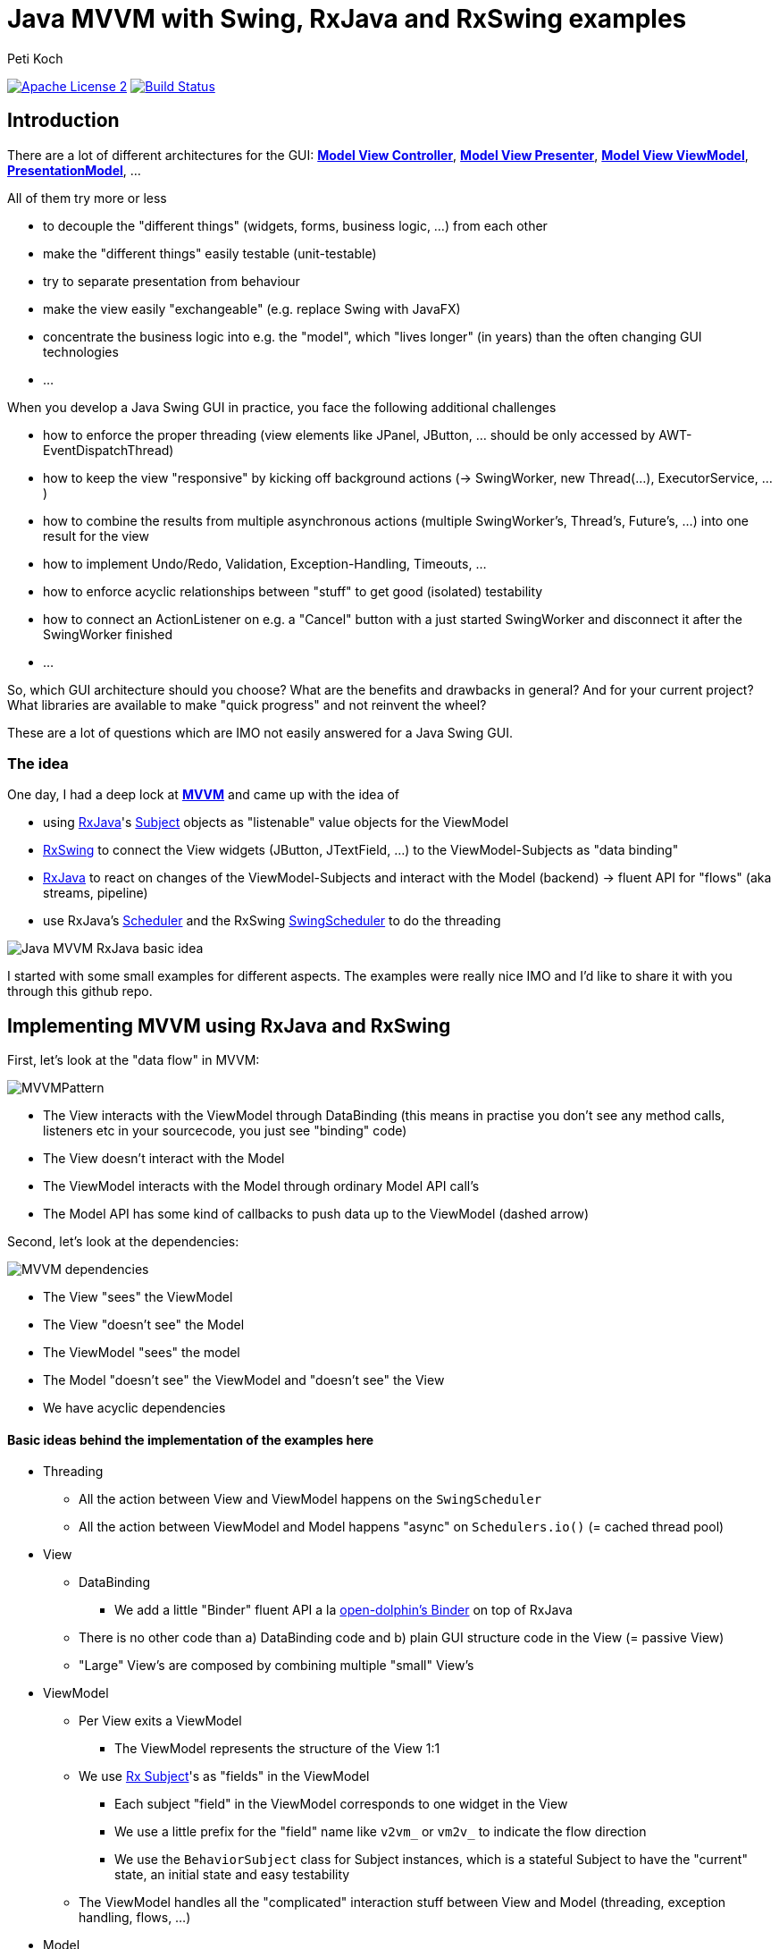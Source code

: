 = Java MVVM with Swing, RxJava and RxSwing examples
Peti Koch
:imagesdir: ./docs
:project-name: Java_MVVM_with_Swing_and_RxJava_Examples
:github-branch: master
:github-user: Petikoch
:bintray-user: petikoch

image:http://img.shields.io/badge/license-ASF2-blue.svg["Apache License 2", link="http://www.apache.org/licenses/LICENSE-2.0.txt"]
image:https://travis-ci.org/{github-user}/{project-name}.svg?branch={github-branch}["Build Status", link="https://travis-ci.org/{github-user}/{project-name}"]

== Introduction

There are a lot of different architectures for the GUI:
https://en.wikipedia.org/wiki/Model%E2%80%93view%E2%80%93controller[*Model View Controller*],
https://en.wikipedia.org/wiki/Model%E2%80%93view%E2%80%93presenter[*Model View Presenter*],
https://en.wikipedia.org/wiki/Model_View_ViewModel[*Model View ViewModel*],
http://martinfowler.com/eaaDev/PresentationModel.html[*PresentationModel*], ...

All of them try more or less

* to decouple the "different things" (widgets, forms, business logic, ...) from each other
* make the "different things" easily testable (unit-testable)
* try to separate presentation from behaviour
* make the view easily "exchangeable" (e.g. replace Swing with JavaFX)
* concentrate the business logic into e.g. the "model", which "lives longer" (in years) than the often changing GUI technologies
* ...

When you develop a Java Swing GUI in practice, you face the following additional challenges

* how to enforce the proper threading (view elements like JPanel, JButton, ... should be only accessed by AWT-EventDispatchThread)
* how to keep the view "responsive" by kicking off background actions (-> SwingWorker, new Thread(...), ExecutorService, ...)
* how to combine the results from multiple asynchronous actions (multiple SwingWorker's, Thread's, Future's, ...) into one result for the view
* how to implement Undo/Redo, Validation, Exception-Handling, Timeouts, ...
* how to enforce acyclic relationships between "stuff" to get good (isolated) testability
* how to connect an ActionListener on e.g. a "Cancel" button with a just started SwingWorker and disconnect it after the SwingWorker finished
* ...

So, which GUI architecture should you choose? What are the benefits and drawbacks in general? And for your current project?
What libraries are available to make "quick progress" and not reinvent the wheel?

These are a lot of questions which are IMO not easily answered for a Java Swing GUI.

=== The idea

One day, I had a deep lock at https://en.wikipedia.org/wiki/Model_View_ViewModel[*MVVM*] and came up with the idea of

* using https://github.com/ReactiveX/RxJava[RxJava]'s http://reactivex.io/documentation/subject.html[Subject] objects as "listenable" value objects for the ViewModel
* https://github.com/ReactiveX/RxSwing[RxSwing] to connect the View widgets (JButton, JTextField, ...) to the ViewModel-Subjects as "data binding"
* https://github.com/ReactiveX/RxJava[RxJava] to react on changes of the ViewModel-Subjects and interact with the Model (backend) -> fluent API for "flows" (aka streams, pipeline)
* use RxJava's http://reactivex.io/documentation/scheduler.html[Scheduler] and the RxSwing https://github.com/ReactiveX/RxSwing/blob/0.x/src/main/java/rx/schedulers/SwingScheduler.java[SwingScheduler] to do the threading

image::Java_MVVM_RxJava_basic_idea.png[]

I started with some small examples for different aspects. The examples were really nice IMO and I'd like to share it with you through this github repo.

== Implementing MVVM using RxJava and RxSwing

First, let's look at the "data flow" in MVVM:

image::MVVMPattern.png[]

* The View interacts with the ViewModel through DataBinding (this means in practise you don't see any method calls, listeners etc in your sourcecode, you just see "binding" code)
* The View doesn't interact with the Model
* The ViewModel interacts with the Model through ordinary Model API call's
* The Model API has some kind of callbacks to push data up to the ViewModel (dashed arrow)

Second, let's look at the dependencies:

image::MVVM_dependencies.png[]

* The View "sees" the ViewModel
* The View "doesn't see" the Model
* The ViewModel "sees" the model
* The Model "doesn't see" the ViewModel and "doesn't see" the View
* We have acyclic dependencies

==== Basic ideas behind the implementation of the examples here

* Threading
** All the action between View and ViewModel happens on the `SwingScheduler`
** All the action between ViewModel and Model happens "async" on `Schedulers.io()` (= cached thread pool)

* View
** DataBinding
*** We add a little "Binder" fluent API a la https://github.com/canoo/open-dolphin/blob/master/subprojects/shared/src/main/groovy/org/opendolphin/binding/Binder.groovy[open-dolphin's Binder] on top of RxJava
** There is no other code than a) DataBinding code and b) plain GUI structure code in the View (= passive View)
** "Large" View's are composed by combining multiple "small" View's

* ViewModel
** Per View exits a ViewModel
*** The ViewModel represents the structure of the View 1:1
** We use http://reactivex.io/documentation/subject.html[Rx Subject]'s as "fields" in the ViewModel
*** Each subject "field" in the ViewModel corresponds to one widget in the View
*** We use a little prefix for the "field" name like `v2vm_` or `vm2v_` to indicate the flow direction
*** We use the `BehaviorSubject` class for Subject instances, which is a stateful Subject to have the "current" state, an initial state and easy testability
** The ViewModel handles all the "complicated" interaction stuff between View and Model (threading, exception handling, flows, ...)

* Model
** The Model doesn't care about it's presentation and just offers an API
** The Model is therefore fully focused on business logic and data

As you can see, there is no kind of "framework" described here to implement MVVM.
Instead, it's just the combination of standard JDK classes with the RxJava and RxSwing libraries,
together with some additional fluent API code for "nice" DataBinding.

== Examples

The examples start simple and get more and more complicated, adding additional aspects and features.

There is not a "full example" which shows all aspects at the moment, since this is just some code to figure out
how to build MVVM using RxJava and RxSwing. Every example shows just one or more aspects.

Scope: +
The *current* examples are all "everything in one process" examples: View, ViewModel and Model run in one process in the same JVM. +
Upcoming examples might include JavaFx, Android, Web and of course some kind of remoting to split "things" across multiple processes.

=== Example 1: Hello World (from the Model)

link:./src/main/java/ch/petikoch/examples/mvvm_rxjava/example1[]

* The Model pushes "hello world's" thru an Observable to the ViewModel (using a computational thread)
* A JLabel in the View is bound to the `vm2v_info` field of the ViewModel
* The `RxViewModel2SwingViewBinder` code does the switch to the `SwingScheduler`

image::example1.png[]

Tests:

link:./src/test/groovy/ch/petikoch/examples/mvvm_rxjava/example1[]

=== Example 2: Form submit

link:./src/main/java/ch/petikoch/examples/mvvm_rxjava/example2[]

* A simple form submit of two textfields
* The ViewModel combines the two textfield values into one DTO and calls the Model API on a IO-Thread
* The `RxModelInvoker` code does the switch to the `Schedulers.io()` scheduler

image::example2.png[]

This example is the implementation of the initial idea:

image::Java_MVVM_RxJava_basic_idea.png[]

Screencast with live coding: +
https://www.youtube.com/watch?v=wjZ6xJkWD-U

image::example2_introduction_screencast.png[]

Tests:

link:./src/test/groovy/ch/petikoch/examples/mvvm_rxjava/example2[]

=== Example 3: Form submit with Submit Button enabling

link:./src/main/java/ch/petikoch/examples/mvvm_rxjava/example3[]

* Same as Example 2
* But: Submit button is only enabled, if both textfields contain a value

Tests:

link:./src/test/groovy/ch/petikoch/examples/mvvm_rxjava/example3[]

=== Example 4: Form submit with form disabling / reenabling

link:./src/main/java/ch/petikoch/examples/mvvm_rxjava/example4[]

* Same as Example 3
* But: The form is completely disabled during the submit processing time

Tests:

link:./src/test/groovy/ch/petikoch/examples/mvvm_rxjava/example4[]

=== Example 5: Form submit with cancellation and classic "blocking" Model API

link:./src/main/java/ch/petikoch/examples/mvvm_rxjava/example5[]

* Same as Example 4
* You can cancel the submit processing
* The model has a classic "blocking" API

image::example5.png[]

Tests:

link:./src/test/groovy/ch/petikoch/examples/mvvm_rxjava/example5[]

=== Example 5a: Form submit with cancellation and "non-blocking" Model API

link:./src/main/java/ch/petikoch/examples/mvvm_rxjava/example5a[]

* Same as Example 5
* The model has a "non-blocking" API, the ViewModel gets simpler

Tests:

link:./src/test/groovy/ch/petikoch/examples/mvvm_rxjava/example5a[]

=== Example 6: Form submit with combining two asynchronous backend actions

link:./src/main/java/ch/petikoch/examples/mvvm_rxjava/example6[]

* Same as Example 5a
* But with two model API calls running in two different threads
* Waiting for both of them
* Cancellation for both of them

image::example6.png[]

Tests:

link:./src/test/groovy/ch/petikoch/examples/mvvm_rxjava/example6[]

=== Example 6a: Form submit with exceptions in model (backend) calls

link:./src/main/java/ch/petikoch/examples/mvvm_rxjava/example6a[]

* Same as Example 6
* But like in real world, there are sometimes exceptions during e.g. model (backend) method calls
* How to handle them?

This is of course a challenging task: +
How to combine results from asynchronous tasks in general? +
How to handle exceptions in those?

This is a typical problem which solves RxJava easily: It offers all the necessary API's. +
See e.g. https://github.com/ReactiveX/RxJava/wiki/Error-Handling-Operators or of course the `onError` in `rx.Observable#subscribe(..)`.

image::example6a.png[]

Tests:

link:./src/test/groovy/ch/petikoch/examples/mvvm_rxjava/example6a[]

=== Example 7: Log table with LogRow's pushed up from the Model

link:./src/main/java/ch/petikoch/examples/mvvm_rxjava/example7[]

* The model publishes `LogRow` s (using a computational thread)
* These are added in the view as rows of a `JTable` (using GUI thread)

image::example7.png[]

Tests:

link:./src/test/groovy/ch/petikoch/examples/mvvm_rxjava/example7[]

=== Example 8: Log table with LogRow's pushed up from the Model and dealing with backpressure

link:./src/main/java/ch/petikoch/examples/mvvm_rxjava/example8[]

* The model uses a threadpool to create plenty of `LogRow` s (using as many threads as there are CPU cores)
* Since the view runs on a single thread, it can't keep up with the pace
** "Fast producer, slow consumer" kind of problem
* We need to think about backpressure
** We could slow down the `LogRow` production (blocking backpressure)
** Or we could drop the `LogRow` s which are "too much", keep up "full speed" and show only some of the `LogRow` s
** The example uses dropping

image::example8.png[]

Tests:

link:./src/test/groovy/ch/petikoch/examples/mvvm_rxjava/example8[]

=== Example 9: Structural changes at runtime in the View (and GUI composition)

link:./src/main/java/ch/petikoch/examples/mvvm_rxjava/example9[]

* So far the views were very static
* Now we have structural changes at runtime, think of a wizard with it's steps
* Parts of the views remain static (header, footer)
* Therefore we need some kind of view composition

image::example9.png[]

image::example9_2.png[]

Tests:

link:./src/test/groovy/ch/petikoch/examples/mvvm_rxjava/example9[]

=== Example 10: Composition of GUI's and communication from outer ViewModel's to inner ViewModel's

link:./src/main/java/ch/petikoch/examples/mvvm_rxjava/example10[]

* View / ViewModel composition
** How can on "outer" component communicate with "inner" components?
*** How to propagate the "edit" state to the inner components?

image::example10.png[]

Tests:

link:./src/test/groovy/ch/petikoch/examples/mvvm_rxjava/example10[]

=== Example 11: Composition of GUI's and communication from inner ViewModel's to outer ViewModel's (dirty flag, Save Button)

link:./src/main/java/ch/petikoch/examples/mvvm_rxjava/example11[]

* View / ViewModel composition
** How can on "inner" component communicate with an "outer" component?
*** "Dirty" flag of "inner" component enables the "Save" button of "outer" component

image::example11.png[]

Tests:

link:./src/test/groovy/ch/petikoch/examples/mvvm_rxjava/example11[]

== Requirements

* Java *8* or later

== Feedback

Please use GitHub issues and pull requests for feedback or contributions.

== What's next?

These examples do only answer some of the inital questions. It's *work in progress*.
Feel free to get in touch with me, give feedback, contribute some more examples... :-)


Best regards,

image::Signature.jpg[]